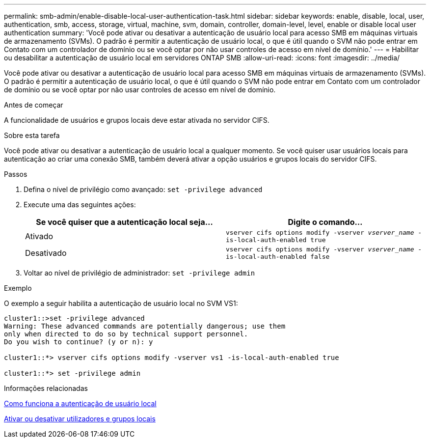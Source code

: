 ---
permalink: smb-admin/enable-disable-local-user-authentication-task.html 
sidebar: sidebar 
keywords: enable, disable, local, user, authentication, smb, access, storage, virtual, machine, svm, domain, controller, domain-level, level, enable or disable local user authentication 
summary: 'Você pode ativar ou desativar a autenticação de usuário local para acesso SMB em máquinas virtuais de armazenamento (SVMs). O padrão é permitir a autenticação de usuário local, o que é útil quando o SVM não pode entrar em Contato com um controlador de domínio ou se você optar por não usar controles de acesso em nível de domínio.' 
---
= Habilitar ou desabilitar a autenticação de usuário local em servidores ONTAP SMB
:allow-uri-read: 
:icons: font
:imagesdir: ../media/


[role="lead"]
Você pode ativar ou desativar a autenticação de usuário local para acesso SMB em máquinas virtuais de armazenamento (SVMs). O padrão é permitir a autenticação de usuário local, o que é útil quando o SVM não pode entrar em Contato com um controlador de domínio ou se você optar por não usar controles de acesso em nível de domínio.

.Antes de começar
A funcionalidade de usuários e grupos locais deve estar ativada no servidor CIFS.

.Sobre esta tarefa
Você pode ativar ou desativar a autenticação de usuário local a qualquer momento. Se você quiser usar usuários locais para autenticação ao criar uma conexão SMB, também deverá ativar a opção usuários e grupos locais do servidor CIFS.

.Passos
. Defina o nível de privilégio como avançado: `set -privilege advanced`
. Execute uma das seguintes ações:
+
|===
| Se você quiser que a autenticação local seja... | Digite o comando... 


 a| 
Ativado
 a| 
`vserver cifs options modify -vserver _vserver_name_ -is-local-auth-enabled true`



 a| 
Desativado
 a| 
`vserver cifs options modify -vserver _vserver_name_ -is-local-auth-enabled false`

|===
. Voltar ao nível de privilégio de administrador: `set -privilege admin`


.Exemplo
O exemplo a seguir habilita a autenticação de usuário local no SVM VS1:

[listing]
----
cluster1::>set -privilege advanced
Warning: These advanced commands are potentially dangerous; use them
only when directed to do so by technical support personnel.
Do you wish to continue? (y or n): y

cluster1::*> vserver cifs options modify -vserver vs1 -is-local-auth-enabled true

cluster1::*> set -privilege admin
----
.Informações relacionadas
xref:local-user-authentication-concept.adoc[Como funciona a autenticação de usuário local]

xref:enable-disable-local-users-groups-task.adoc[Ativar ou desativar utilizadores e grupos locais]
